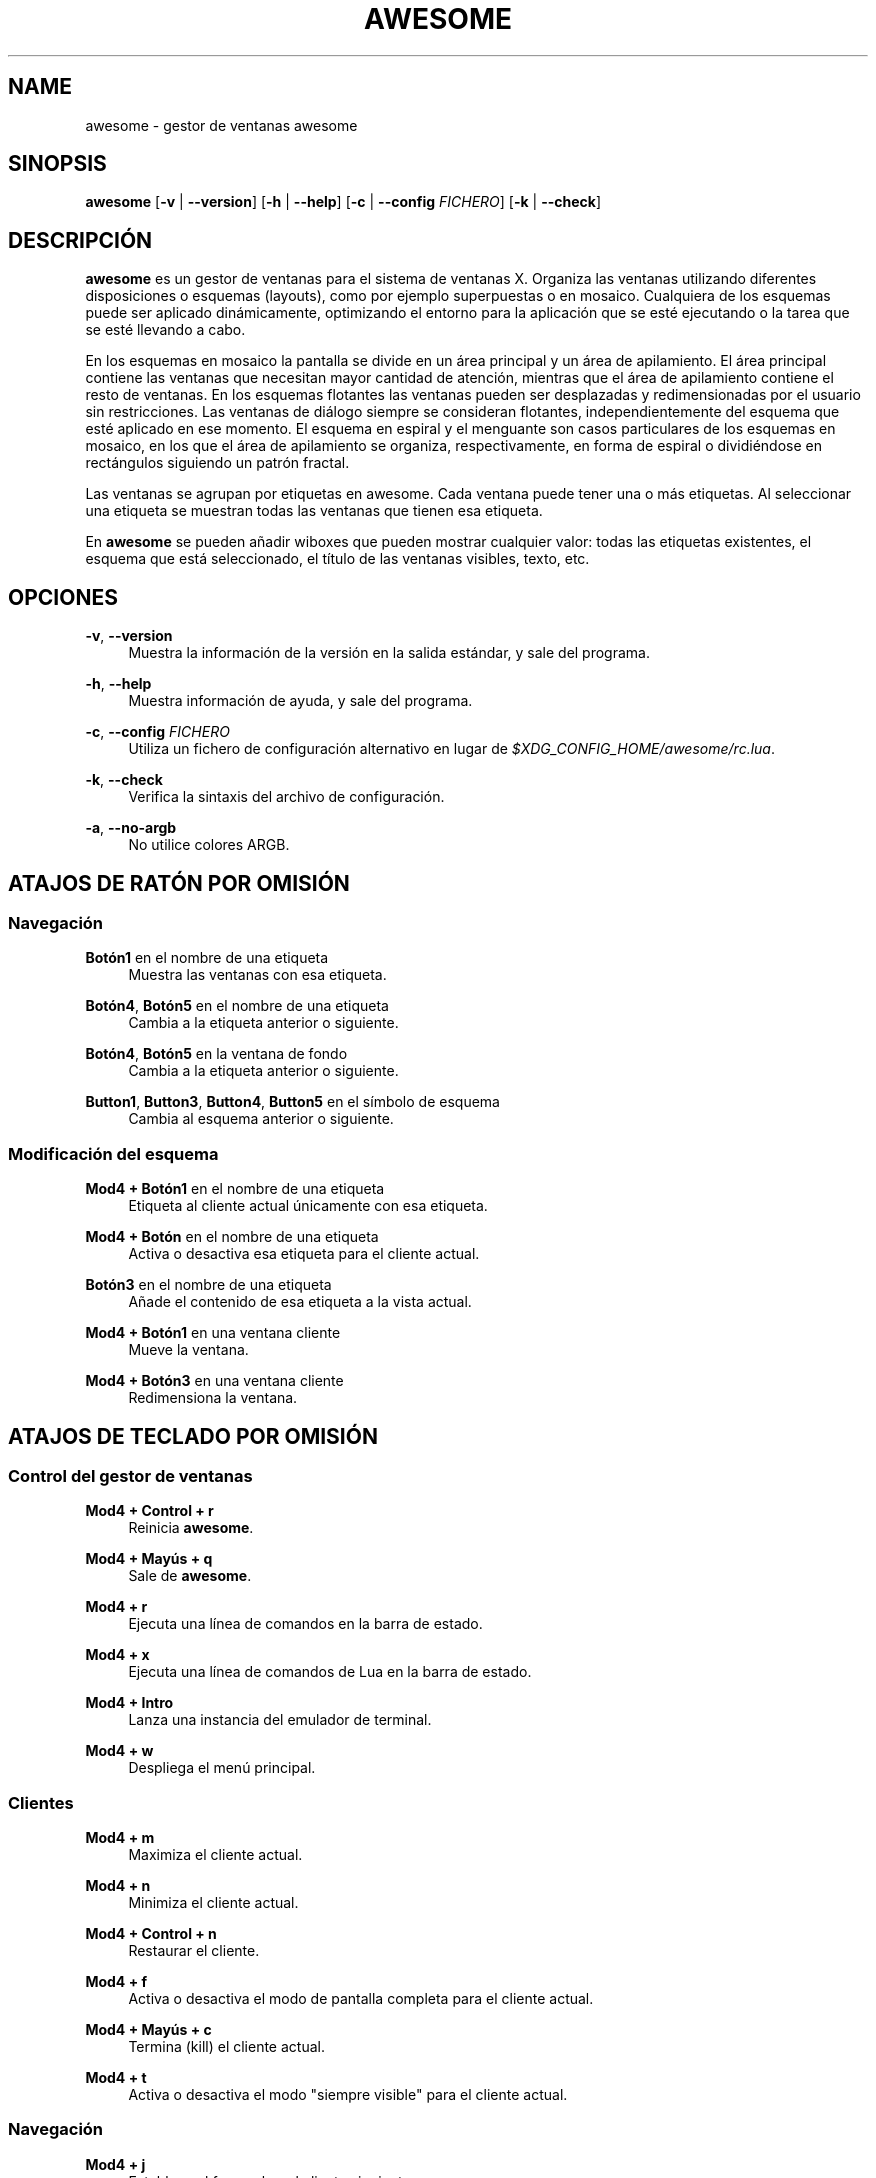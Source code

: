 '\" t
.\"     Title: awesome
.\"    Author: [FIXME: author] [see http://docbook.sf.net/el/author]
.\" Generator: DocBook XSL Stylesheets v1.78.1 <http://docbook.sf.net/>
.\"      Date: 09/22/2015
.\"    Manual: \ \&
.\"    Source: \ \&
.\"  Language: English
.\"
.TH "AWESOME" "1" "09/22/2015" "\ \&" "\ \&"
.\" -----------------------------------------------------------------
.\" * Define some portability stuff
.\" -----------------------------------------------------------------
.\" ~~~~~~~~~~~~~~~~~~~~~~~~~~~~~~~~~~~~~~~~~~~~~~~~~~~~~~~~~~~~~~~~~
.\" http://bugs.debian.org/507673
.\" http://lists.gnu.org/archive/html/groff/2009-02/msg00013.html
.\" ~~~~~~~~~~~~~~~~~~~~~~~~~~~~~~~~~~~~~~~~~~~~~~~~~~~~~~~~~~~~~~~~~
.ie \n(.g .ds Aq \(aq
.el       .ds Aq '
.\" -----------------------------------------------------------------
.\" * set default formatting
.\" -----------------------------------------------------------------
.\" disable hyphenation
.nh
.\" disable justification (adjust text to left margin only)
.ad l
.\" -----------------------------------------------------------------
.\" * MAIN CONTENT STARTS HERE *
.\" -----------------------------------------------------------------
.SH "NAME"
awesome \- gestor de ventanas awesome
.SH "SINOPSIS"
.sp
\fBawesome\fR [\fB\-v\fR | \fB\-\-version\fR] [\fB\-h\fR | \fB\-\-help\fR] [\fB\-c\fR | \fB\-\-config\fR \fIFICHERO\fR] [\fB\-k\fR | \fB\-\-check\fR]
.SH "DESCRIPCI\('ON"
.sp
\fBawesome\fR es un gestor de ventanas para el sistema de ventanas X\&. Organiza las ventanas utilizando diferentes disposiciones o esquemas (layouts), como por ejemplo superpuestas o en mosaico\&. Cualquiera de los esquemas puede ser aplicado din\('amicamente, optimizando el entorno para la aplicaci\('on que se est\('e ejecutando o la tarea que se est\('e llevando a cabo\&.
.sp
En los esquemas en mosaico la pantalla se divide en un \('area principal y un \('area de apilamiento\&. El \('area principal contiene las ventanas que necesitan mayor cantidad de atenci\('on, mientras que el \('area de apilamiento contiene el resto de ventanas\&. En los esquemas flotantes las ventanas pueden ser desplazadas y redimensionadas por el usuario sin restricciones\&. Las ventanas de di\('alogo siempre se consideran flotantes, independientemente del esquema que est\('e aplicado en ese momento\&. El esquema en espiral y el menguante son casos particulares de los esquemas en mosaico, en los que el \('area de apilamiento se organiza, respectivamente, en forma de espiral o dividi\('endose en rect\('angulos siguiendo un patr\('on fractal\&.
.sp
Las ventanas se agrupan por etiquetas en awesome\&. Cada ventana puede tener una o m\('as etiquetas\&. Al seleccionar una etiqueta se muestran todas las ventanas que tienen esa etiqueta\&.
.sp
En \fBawesome\fR se pueden a\(~nadir wiboxes que pueden mostrar cualquier valor: todas las etiquetas existentes, el esquema que est\('a seleccionado, el t\('itulo de las ventanas visibles, texto, etc\&.
.SH "OPCIONES"
.PP
\fB\-v\fR, \fB\-\-version\fR
.RS 4
Muestra la informaci\('on de la versi\('on en la salida est\('andar, y sale del programa\&.
.RE
.PP
\fB\-h\fR, \fB\-\-help\fR
.RS 4
Muestra informaci\('on de ayuda, y sale del programa\&.
.RE
.PP
\fB\-c\fR, \fB\-\-config\fR \fIFICHERO\fR
.RS 4
Utiliza un fichero de configuraci\('on alternativo en lugar de
\fI$XDG_CONFIG_HOME/awesome/rc\&.lua\fR\&.
.RE
.PP
\fB\-k\fR, \fB\-\-check\fR
.RS 4
Verifica la sintaxis del archivo de configuraci\('on\&.
.RE
.PP
\fB\-a\fR, \fB\-\-no\-argb\fR
.RS 4
No utilice colores ARGB\&.
.RE
.SH "ATAJOS DE RAT\('ON POR OMISI\('ON"
.SS "Navegaci\('on"
.PP
\fBBot\('on1\fR en el nombre de una etiqueta
.RS 4
Muestra las ventanas con esa etiqueta\&.
.RE
.PP
\fBBot\('on4\fR, \fBBot\('on5\fR en el nombre de una etiqueta
.RS 4
Cambia a la etiqueta anterior o siguiente\&.
.RE
.PP
\fBBot\('on4\fR, \fBBot\('on5\fR en la ventana de fondo
.RS 4
Cambia a la etiqueta anterior o siguiente\&.
.RE
.PP
\fBButton1\fR, \fBButton3\fR, \fBButton4\fR, \fBButton5\fR en el s\('imbolo de esquema
.RS 4
Cambia al esquema anterior o siguiente\&.
.RE
.SS "Modificaci\('on del esquema"
.PP
\fBMod4 + Bot\('on1\fR en el nombre de una etiqueta
.RS 4
Etiqueta al cliente actual \('unicamente con esa etiqueta\&.
.RE
.PP
\fBMod4 + Bot\('on\fR en el nombre de una etiqueta
.RS 4
Activa o desactiva esa etiqueta para el cliente actual\&.
.RE
.PP
\fBBot\('on3\fR en el nombre de una etiqueta
.RS 4
A\(~nade el contenido de esa etiqueta a la vista actual\&.
.RE
.PP
\fBMod4 + Bot\('on1\fR en una ventana cliente
.RS 4
Mueve la ventana\&.
.RE
.PP
\fBMod4 + Bot\('on3\fR en una ventana cliente
.RS 4
Redimensiona la ventana\&.
.RE
.SH "ATAJOS DE TECLADO POR OMISI\('ON"
.SS "Control del gestor de ventanas"
.PP
\fBMod4 + Control + r\fR
.RS 4
Reinicia
\fBawesome\fR\&.
.RE
.PP
\fBMod4 + May\('us + q\fR
.RS 4
Sale de
\fBawesome\fR\&.
.RE
.PP
\fBMod4 + r\fR
.RS 4
Ejecuta una l\('inea de comandos en la barra de estado\&.
.RE
.PP
\fBMod4 + x\fR
.RS 4
Ejecuta una l\('inea de comandos de Lua en la barra de estado\&.
.RE
.PP
\fBMod4 + Intro\fR
.RS 4
Lanza una instancia del emulador de terminal\&.
.RE
.PP
\fBMod4 + w\fR
.RS 4
Despliega el men\('u principal\&.
.RE
.SS "Clientes"
.PP
\fBMod4 + m\fR
.RS 4
Maximiza el cliente actual\&.
.RE
.PP
\fBMod4 + n\fR
.RS 4
Minimiza el cliente actual\&.
.RE
.PP
\fBMod4 + Control + n\fR
.RS 4
Restaurar el cliente\&.
.RE
.PP
\fBMod4 + f\fR
.RS 4
Activa o desactiva el modo de pantalla completa para el cliente actual\&.
.RE
.PP
\fBMod4 + May\('us + c\fR
.RS 4
Termina (kill) el cliente actual\&.
.RE
.PP
\fBMod4 + t\fR
.RS 4
Activa o desactiva el modo "siempre visible" para el cliente actual\&.
.RE
.SS "Navegaci\('on"
.PP
\fBMod4 + j\fR
.RS 4
Establece el foco sobre el cliente siguiente\&.
.RE
.PP
\fBMod4 + k\fR
.RS 4
Establece el foco sobre el cliente anterior\&.
.RE
.PP
\fBMod4 + u\fR
.RS 4
Establece el foco sobre el primer cliente urgente\&.
.RE
.PP
\fBMod4 + Left\fR
.RS 4
Muestra la etiqueta anterior\&.
.RE
.PP
\fBMod4 + Right\fR
.RS 4
Muestra la etiqueta siguiente\&.
.RE
.PP
\fBMod4 + 1\-9\fR
.RS 4
Muestra los contenidos de la etiqueta 1\-9\&.
.RE
.PP
\fBMod4 + Control + j\fR
.RS 4
Establece el foco en la pantalla siguiente\&.
.RE
.PP
\fBMod4 + Control + k\fR
.RS 4
Establece el foco en la pantalla anterior\&.
.RE
.PP
\fBMod4 + Escape\fR
.RS 4
Establece el foco en el conjunto de etiquetas seleccionado anteriormente\&.
.RE
.SS "Modificaci\('on del esquema"
.PP
\fBMod4 + May\('us + j\fR
.RS 4
Intercambia el cliente actual con el cliente siguiente\&.
.RE
.PP
\fBMod4 + May\('us + k\fR
.RS 4
Intercambia el cliente actual con el cliente anterior\&.
.RE
.PP
\fBMod4 + o\fR
.RS 4
Env\('ia el cliente a la pantalla siguiente\&.
.RE
.PP
\fBMod4 + h\fR
.RS 4
Decrementa la anchura del \('area principal en un 5%\&.
.RE
.PP
\fBMod4 + l\fR
.RS 4
Incrementa la anchura del \('area principal en un 5%\&.
.RE
.PP
\fBMod4 + May\('us + h\fR
.RS 4
Incrementa el n\('umero de ventanas en el \('area principal en 1\&.
.RE
.PP
\fBMod4 + May\('us + l\fR
.RS 4
Decrementa el n\('umero de ventanas en el \('area principal en 1\&.
.RE
.PP
\fBMod4 + Control + h\fR
.RS 4
Incrementa el n\('umero de columnas en el \('area de apilamiento en 1\&.
.RE
.PP
\fBMod4 + Control + l\fR
.RS 4
Decrementa el n\('umero de columnas en el \('area de apilamiento en 1\&.
.RE
.PP
\fBMod4 + space\fR
.RS 4
Cambia al esquema siguiente\&.
.RE
.PP
\fBMod4 + May\('us + espacio\fR
.RS 4
Cambia al esquema anterior\&.
.RE
.PP
\fBMod4 + Control + espacio\fR
.RS 4
Activa o desactiva el estado flotante del cliente actual
.RE
.PP
\fBMod4 + Control + Intro\fR
.RS 4
Intercambia el cliente actual con el cliente en el \('area principal
.RE
.PP
\fBMod4 + Control + 1\-9\fR
.RS 4
Activa o desactiva la vista de la etiqueta 1\-9\&.
.RE
.PP
\fBMod4 + May\('us + 1\-9\fR
.RS 4
Etiqueta al cliente actual con la etiqueta 1\-9\&.
.RE
.PP
\fBMod4 + May\('us + Control + 1\-9\fR
.RS 4
Activa o desactiva la etiqueta 1\-9 para el cliente actual\&.
.RE
.SH "PERSONALIZACI\('ON"
.sp
\fBawesome\fR se configura creando un fichero \fI$XDG_CONFIG_HOME/awesome/rc\&.lua\fR personalizado\&.
.SH "SE\(~NALES"
.sp
La se\(~nal SIGHUP provoca que \fBawesome\fR se reinicie\&.
.SH "V\('EASE TAMBI\('EN"
.sp
\fBawesomerc\fR(5) \fBawesome\-client\fR(1)
.SH "FALLOS"
.sp
Por supuesto, \fBawesome\fR no tiene fallos\&. Pero es posible que tenga comportamientos inesperados\&.
.SH "AUTORES"
.sp
Julien Danjou <\m[blue]\fBjulien@danjou\&.info\fR\m[]\&\s-2\u[1]\d\s+2> y otros\&.
.SH "WWW"
.sp
\m[blue]\fBhttp://awesome\&.naquadah\&.org\fR\m[]
.SH "TRADUCCI\('ON"
.sp
Esta p\('agina de manual ha sido traducida por Diego Moreda\&.
.SH "NOTES"
.IP " 1." 4
julien@danjou.info
.RS 4
\%mailto:julien@danjou.info
.RE

